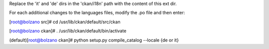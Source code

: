 Replace the 'it' and 'de' dirs in the 'ckan/i18n' path with 
the content of this ext dir. 

For each additional changes to the languages files, modify the .po file and then enter:

[root@bolzano src]# cd /usr/lib/ckan/default/src/ckan

[root@bolzano ckan]# . /usr/lib/ckan/default/bin/activate

(default)[root@bolzano ckan]# python setup.py compile_catalog --locale {de or it}

